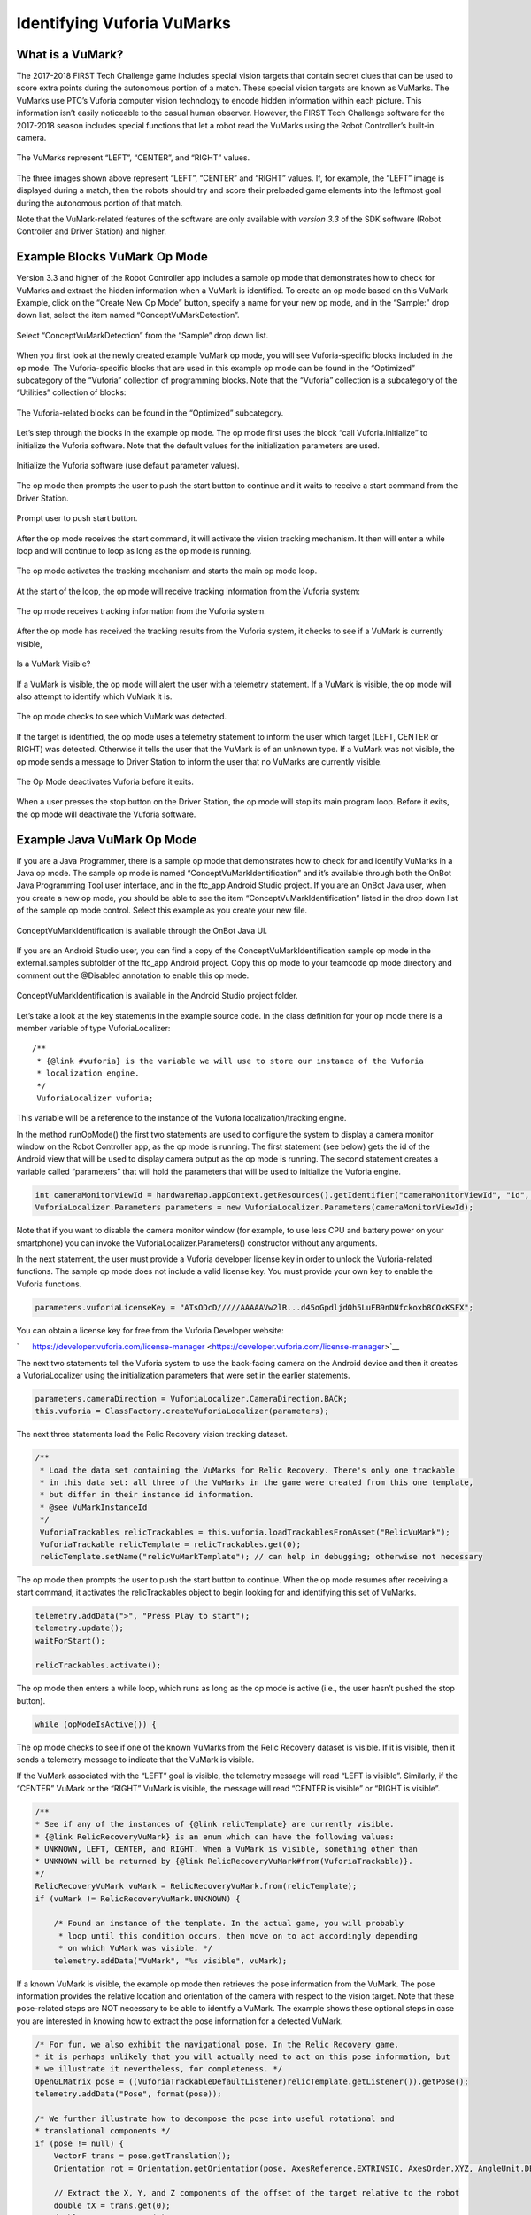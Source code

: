 Identifying Vuforia VuMarks
============================

What is a VuMark?
~~~~~~~~~~~~~~~~~

The 2017-2018 FIRST Tech Challenge game includes special vision targets
that contain secret clues that can be used to score extra points during
the autonomous portion of a match. These special vision targets are
known as VuMarks. The VuMarks use PTC’s Vuforia computer vision
technology to encode hidden information within each picture. This
information isn’t easily noticeable to the casual human observer.
However, the FIRST Tech Challenge software for the 2017-2018 season
includes special functions that let a robot read the VuMarks using the
Robot Controller’s built-in camera.

.. figure:: images/VuMarksLeftCenterRight.jpg
   :align: center
   
   The VuMarks represent “LEFT”, “CENTER”, and “RIGHT” values.

The three images shown above represent “LEFT”, “CENTER” and “RIGHT”
values. If, for example, the “LEFT” image is displayed during a match,
then the robots should try and score their preloaded game elements into
the leftmost goal during the autonomous portion of that match.

Note that the VuMark-related features of the software are only available
with *version 3.3* of the SDK software (Robot Controller and Driver
Station) and higher.

Example Blocks VuMark Op Mode
~~~~~~~~~~~~~~~~~~~~~~~~~~~~~

Version 3.3 and higher of the Robot Controller app includes a sample
op mode that demonstrates how to check for VuMarks and extract the
hidden information when a VuMark is identified. To create an op mode
based on this VuMark Example, click on the “Create New Op Mode” button,
specify a name for your new op mode, and in the “Sample:” drop down
list, select the item named “ConceptVuMarkDetection”.

.. figure:: images/BlocksCreateVuMarkExample.jpg
   :align: center

   Select “ConceptVuMarkDetection” from the “Sample” drop down list.


When you first look at the newly created example VuMark op mode, you
will see Vuforia-specific blocks included in the op mode. The
Vuforia-specific blocks that are used in this example op mode can be
found in the “Optimized” subcategory of the “Vuforia” collection of
programming blocks. Note that the “Vuforia” collection is a subcategory
of the “Utilities” collection of blocks:

.. figure:: images/VuforiaBlocksOptimized.jpg
   :align: center

   The Vuforia-related blocks can be found in the “Optimized”
   subcategory.

Let’s step through the blocks in the example op mode. The op mode first
uses the block “call Vuforia.initialize” to initialize the Vuforia
software. Note that the default values for the initialization parameters
are used.

.. figure:: images/VuforiaBlocksOptimized.jpg
   :align: center

   Initialize the Vuforia software (use default parameter values).

The op mode then prompts the user to push the start button to continue
and it waits to receive a start command from the Driver Station.

.. figure:: images/VuforiaBlocksWaitForStart.jpg
   :align: center

   Prompt user to push start button.


After the op mode receives the start command, it will activate the
vision tracking mechanism. It then will enter a while loop and will
continue to loop as long as the op mode is running.


.. figure:: images/VuforiaBlocksActivate.jpg
   :align: center

   The op mode activates the tracking mechanism and starts 
   the main op mode loop.


At the start of the loop, the op mode will receive tracking information
from the Vuforia system:

.. figure:: images/VuforiaBlocksResult.jpg
   :align: center

   The op mode receives tracking information from the Vuforia system.


After the op mode has received the tracking results from the Vuforia
system, it checks to see if a VuMark is currently visible,


.. figure:: images/VuforiaBlocksIsVisible.jpg
   :align: center

   Is a VuMark Visible?



If a VuMark is visible, the op mode will alert the user with a telemetry
statement. If a VuMark is visible, the op mode will also attempt to
identify which VuMark it is.

.. figure:: images/VuforiaBlocksWhatType.jpg
   :align: center

   The op mode checks to see which VuMark was detected.


If the target is identified, the op mode uses a telemetry statement to
inform the user which target (LEFT, CENTER or RIGHT) was detected.
Otherwise it tells the user that the VuMark is of an unknown type. If a
VuMark was not visible, the op mode sends a message to Driver Station to
inform the user that no VuMarks are currently visible.

.. figure:: images/VuforiaBlocksDeactivate.jpg
   :align: center

   The Op Mode deactivates Vuforia before it exits.


When a user presses the stop button on the Driver Station, the op mode
will stop its main program loop. Before it exits, the op mode will
deactivate the Vuforia software.

Example Java VuMark Op Mode
~~~~~~~~~~~~~~~~~~~~~~~~~~~

If you are a Java Programmer, there is a sample op mode that
demonstrates how to check for and identify VuMarks in a Java op mode.
The sample op mode is named “ConceptVuMarkIdentification” and it’s
available through both the OnBot Java Programming Tool user
interface, and in the ftc_app Android Studio project. If you are an
OnBot Java user, when you create a new op mode, you should be able to
see the item “ConceptVuMarkIdentification” listed in the drop down list
of the sample op mode control. Select this example as you create your
new file.

.. figure:: images/VuMarkJavaConceptOnBot.jpg
   :align: center

   ConceptVuMarkIdentification is available through the OnBot
   Java UI.


If you are an Android Studio user, you can find a copy of the
ConceptVuMarkIdentification sample op mode in the external.samples
subfolder of the ftc_app Android project. Copy this op mode to your
teamcode op mode directory and comment out the @Disabled annotation to
enable this op mode.

.. figure:: images/VuMarkJavaConcept.jpg
   :align: center

   ConceptVuMarkIdentification is available in the Android
   Studio project folder.


Let’s take a look at the key statements in the example source code. In
the class definition for your op mode there is a member variable of type
VuforiaLocalizer:

::

   /** 
    * {@link #vuforia} is the variable we will use to store our instance of the Vuforia
    * localization engine.
    */ 
    VuforiaLocalizer vuforia;

This variable will be a reference to the instance of the Vuforia
localization/tracking engine.

In the method runOpMode() the first two statements are used to configure
the system to display a camera monitor window on the Robot
Controller app, as the op mode is running. The first statement (see
below) gets the id of the Android view that will be used to display
camera output as the op mode is running. The second statement creates a
variable called “parameters” that will hold the parameters that will be
used to initialize the Vuforia engine.

.. code-block:: java

   int cameraMonitorViewId = hardwareMap.appContext.getResources().getIdentifier("cameraMonitorViewId", "id", hardwareMap.appContext.getPackageName()); 
   VuforiaLocalizer.Parameters parameters = new VuforiaLocalizer.Parameters(cameraMonitorViewId); 

Note that if you want to disable the camera monitor window (for example,
to use less CPU and battery power on your smartphone) you can invoke the
VuforiaLocalizer.Parameters() constructor without any arguments.

In the next statement, the user must provide a Vuforia developer license
key in order to unlock the Vuforia-related functions. The sample op mode
does not include a valid license key. You must provide your own key to
enable the Vuforia functions.

.. code-block:: java

   parameters.vuforiaLicenseKey = "ATsODcD/////AAAAAVw2lR...d45oGpdljdOh5LuFB9nDNfckoxb8COxKSFX"; 

You can obtain a license key for free from the Vuforia Developer
website:

`      https://developer.vuforia.com/license-manager <https://developer.vuforia.com/license-manager>`__

The next two statements tell the Vuforia system to use the back-facing
camera on the Android device and then it creates a VuforiaLocalizer
using the initialization parameters that were set in the earlier
statements.

.. code-block:: java

   parameters.cameraDirection = VuforiaLocalizer.CameraDirection.BACK; 
   this.vuforia = ClassFactory.createVuforiaLocalizer(parameters); 

The next three statements load the Relic Recovery vision tracking
dataset.

.. code-block:: java

   /** 
    * Load the data set containing the VuMarks for Relic Recovery. There's only one trackable 
    * in this data set: all three of the VuMarks in the game were created from this one template, 
    * but differ in their instance id information. 
    * @see VuMarkInstanceId 
    */ 
    VuforiaTrackables relicTrackables = this.vuforia.loadTrackablesFromAsset("RelicVuMark"); 
    VuforiaTrackable relicTemplate = relicTrackables.get(0); 
    relicTemplate.setName("relicVuMarkTemplate"); // can help in debugging; otherwise not necessary 

The op mode then prompts the user to push the start button to continue.
When the op mode resumes after receiving a start command, it activates
the relicTrackables object to begin looking for and identifying this set
of VuMarks.

.. code-block:: java

   telemetry.addData(">", "Press Play to start"); 
   telemetry.update(); 
   waitForStart(); 
    
   relicTrackables.activate(); 

The op mode then enters a while loop, which runs as long as the op mode
is active (i.e., the user hasn’t pushed the stop button).

.. code-block:: java

   while (opModeIsActive()) { 

The op mode checks to see if one of the known VuMarks from the Relic
Recovery dataset is visible. If it is visible, then it sends a telemetry
message to indicate that the VuMark is visible.

If the VuMark associated with the “LEFT” goal is visible, the telemetry
message will read “LEFT is visible”. Similarly, if the “CENTER” VuMark
or the “RIGHT” VuMark is visible, the message will read “CENTER is
visible” or “RIGHT is visible”.

.. code-block:: java

   /** 
   * See if any of the instances of {@link relicTemplate} are currently visible. 
   * {@link RelicRecoveryVuMark} is an enum which can have the following values: 
   * UNKNOWN, LEFT, CENTER, and RIGHT. When a VuMark is visible, something other than 
   * UNKNOWN will be returned by {@link RelicRecoveryVuMark#from(VuforiaTrackable)}. 
   */ 
   RelicRecoveryVuMark vuMark = RelicRecoveryVuMark.from(relicTemplate); 
   if (vuMark != RelicRecoveryVuMark.UNKNOWN) { 
    
       /* Found an instance of the template. In the actual game, you will probably 
        * loop until this condition occurs, then move on to act accordingly depending 
        * on which VuMark was visible. */ 
       telemetry.addData("VuMark", "%s visible", vuMark); 

If a known VuMark is visible, the example op mode then retrieves the
pose information from the VuMark. The pose information provides the
relative location and orientation of the camera with respect to the
vision target. Note that these pose-related steps are NOT necessary to
be able to identify a VuMark. The example shows these optional steps in
case you are interested in knowing how to extract the pose information
for a detected VuMark.

.. code-block:: java

   /* For fun, we also exhibit the navigational pose. In the Relic Recovery game, 
   * it is perhaps unlikely that you will actually need to act on this pose information, but 
   * we illustrate it nevertheless, for completeness. */ 
   OpenGLMatrix pose = ((VuforiaTrackableDefaultListener)relicTemplate.getListener()).getPose(); 
   telemetry.addData("Pose", format(pose)); 
    
   /* We further illustrate how to decompose the pose into useful rotational and 
   * translational components */ 
   if (pose != null) { 
       VectorF trans = pose.getTranslation(); 
       Orientation rot = Orientation.getOrientation(pose, AxesReference.EXTRINSIC, AxesOrder.XYZ, AngleUnit.DEGREES); 
    
       // Extract the X, Y, and Z components of the offset of the target relative to the robot 
       double tX = trans.get(0); 
       double tY = trans.get(1); 
       double tZ = trans.get(2); 
    
       // Extract the rotational components of the target relative to the robot 
       double rX = rot.firstAngle; 
       double rY = rot.secondAngle; 
       double rZ = rot.thirdAngle; 
   } 

If a known VuMark is not visible, the op mode will let the user know.

Testing the Example VuMark Op Modes
~~~~~~~~~~~~~~~~~~~~~~~~~~~~~~~~~~~

If you’d like test the example VuMark op modes, you will need copies of
the VuMark image targets. You can download the image targets for the
2017-2018 game from the FIRSTInspires.org website. Visit the `FIRST Tech
Challenge Game & Season Materials webpage <https://www.firstinspires.org/resource-library/ftc/game-and-season-info>`__ 
for additional information.
